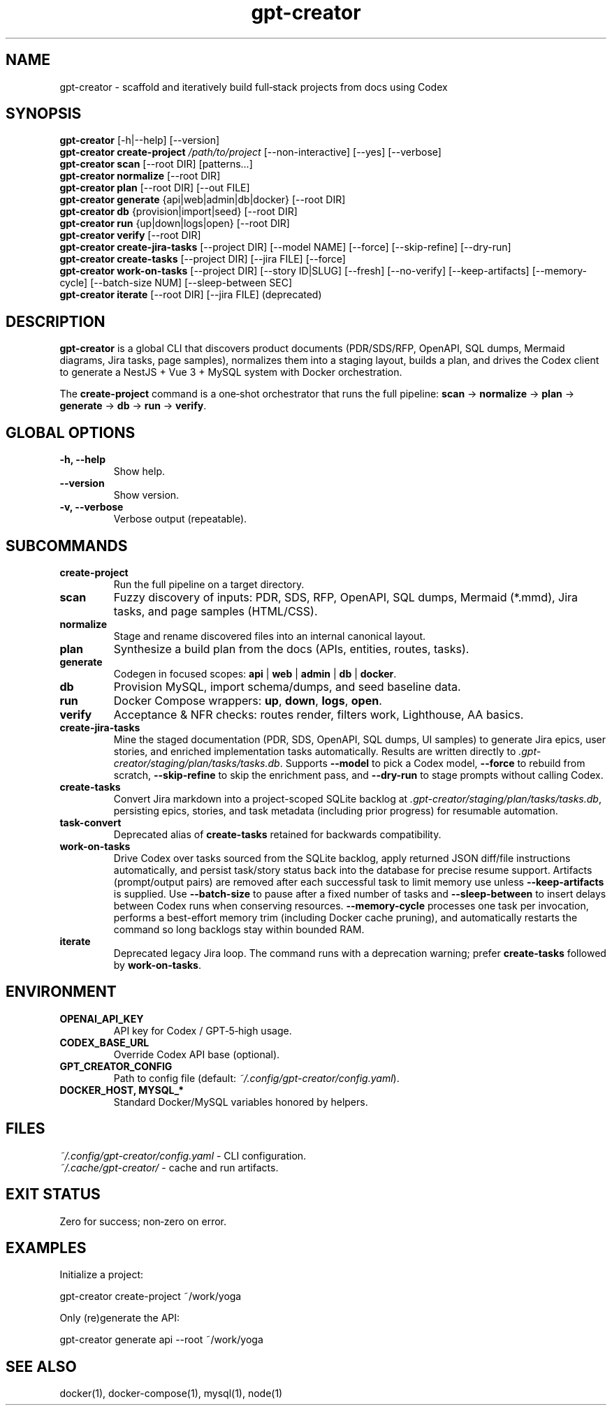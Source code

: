 .\" =========================================================================
.\" gpt-creator(1) — CLI for bootstrapping projects with Codex
.\" =========================================================================
.TH gpt-creator 1 "2025-09-23" "gpt-creator" "User Commands"
.SH NAME
gpt-creator \- scaffold and iteratively build full‑stack projects from docs using Codex
.SH SYNOPSIS
.B gpt-creator
[\-h|\-\-help] [\-\-version]
.br
.B gpt-creator create-project
.I /path/to/project
[\-\-non-interactive] [\-\-yes] [\-\-verbose]
.br
.B gpt-creator scan
[\-\-root DIR] [patterns...]
.br
.B gpt-creator normalize
[\-\-root DIR]
.br
.B gpt-creator plan
[\-\-root DIR] [\-\-out FILE]
.br
.B gpt-creator generate
{api|web|admin|db|docker} [\-\-root DIR]
.br
.B gpt-creator db
{provision|import|seed} [\-\-root DIR]
.br
.B gpt-creator run
{up|down|logs|open} [\-\-root DIR]
.br
.B gpt-creator verify
[\-\-root DIR]
.br
.B gpt-creator create-jira-tasks
[\-\-project DIR] [\-\-model NAME] [\-\-force] [\-\-skip-refine] [\-\-dry-run]
.br
.B gpt-creator create-tasks
[\-\-project DIR] [\-\-jira FILE] [\-\-force]
.br
.B gpt-creator work-on-tasks
[\-\-project DIR] [\-\-story ID|SLUG] [\-\-fresh] [\-\-no-verify] [\-\-keep-artifacts] [\-\-memory-cycle] [\-\-batch-size NUM] [\-\-sleep-between SEC]
.br
.B gpt-creator iterate
[\-\-root DIR] [\-\-jira FILE] (deprecated)
.SH DESCRIPTION
\fBgpt-creator\fR is a global CLI that discovers product documents (PDR/SDS/RFP,
OpenAPI, SQL dumps, Mermaid diagrams, Jira tasks, page samples), normalizes them
into a staging layout, builds a plan, and drives the Codex client to generate a
NestJS + Vue 3 + MySQL system with Docker orchestration.
.PP
The \fBcreate-project\fR command is a one‑shot orchestrator that runs the full
pipeline: \fBscan\fR → \fBnormalize\fR → \fBplan\fR → \fBgenerate\fR → \fBdb\fR → \fBrun\fR → \fBverify\fR.
.SH GLOBAL OPTIONS
.TP
.B \-h, \-\-help
Show help.
.TP
.B \-\-version
Show version.
.TP
.B \-v, \-\-verbose
Verbose output (repeatable).
.SH SUBCOMMANDS
.TP
.B create-project
Run the full pipeline on a target directory.
.TP
.B scan
Fuzzy discovery of inputs: PDR, SDS, RFP, OpenAPI, SQL dumps, Mermaid (*.mmd),
Jira tasks, and page samples (HTML/CSS).
.TP
.B normalize
Stage and rename discovered files into an internal canonical layout.
.TP
.B plan
Synthesize a build plan from the docs (APIs, entities, routes, tasks).
.TP
.B generate
Codegen in focused scopes: \fBapi\fR | \fBweb\fR | \fBadmin\fR | \fBdb\fR | \fBdocker\fR.
.TP
.B db
Provision MySQL, import schema/dumps, and seed baseline data.
.TP
.B run
Docker Compose wrappers: \fBup\fR, \fBdown\fR, \fBlogs\fR, \fBopen\fR.
.TP
.B verify
Acceptance & NFR checks: routes render, filters work, Lighthouse, AA basics.
.TP
.B create-jira-tasks
Mine the staged documentation (PDR, SDS, OpenAPI, SQL dumps, UI samples) to generate Jira epics, user stories, and enriched implementation tasks automatically. Results are written directly to \fI.gpt-creator/staging/plan/tasks/tasks.db\fR. Supports \fB--model\fR to pick a Codex model, \fB--force\fR to rebuild from scratch, \fB--skip-refine\fR to skip the enrichment pass, and \fB--dry-run\fR to stage prompts without calling Codex.
.TP
.B create-tasks
Convert Jira markdown into a project-scoped SQLite backlog at \fI.gpt-creator/staging/plan/tasks/tasks.db\fR, persisting epics, stories, and task metadata (including prior progress) for resumable automation.
.TP
.B task-convert
Deprecated alias of \fBcreate-tasks\fR retained for backwards compatibility.
.TP
.B work-on-tasks
Drive Codex over tasks sourced from the SQLite backlog, apply returned JSON diff/file instructions automatically, and persist task/story status back into the database for precise resume support.
Artifacts (prompt/output pairs) are removed after each successful task to limit memory use unless \fB--keep-artifacts\fR is supplied.
Use \fB--batch-size\fR to pause after a fixed number of tasks and \fB--sleep-between\fR to insert delays between Codex runs when conserving resources.
\fB--memory-cycle\fR processes one task per invocation, performs a best-effort memory trim (including Docker cache pruning), and automatically restarts the command so long backlogs stay within bounded RAM.
.TP
.B iterate
Deprecated legacy Jira loop. The command runs with a deprecation warning; prefer \fBcreate-tasks\fR followed by \fBwork-on-tasks\fR.
.SH ENVIRONMENT
.TP
.B OPENAI_API_KEY
API key for Codex / GPT‑5‑high usage.
.TP
.B CODEX_BASE_URL
Override Codex API base (optional).
.TP
.B GPT_CREATOR_CONFIG
Path to config file (default: \fI~/.config/gpt-creator/config.yaml\fR).
.TP
.B DOCKER_HOST, MYSQL_* 
Standard Docker/MySQL variables honored by helpers.
.SH FILES
.I ~/.config/gpt-creator/config.yaml
\- CLI configuration.
.br
.I ~/.cache/gpt-creator/
\- cache and run artifacts.
.SH EXIT STATUS
Zero for success; non‑zero on error.
.SH EXAMPLES
Initialize a project:
.PP
.nf
gpt-creator create-project ~/work/yoga
.fi
.PP
Only (re)generate the API:
.PP
.nf
gpt-creator generate api --root ~/work/yoga
.fi
.SH SEE ALSO
docker(1), docker-compose(1), mysql(1), node(1)
